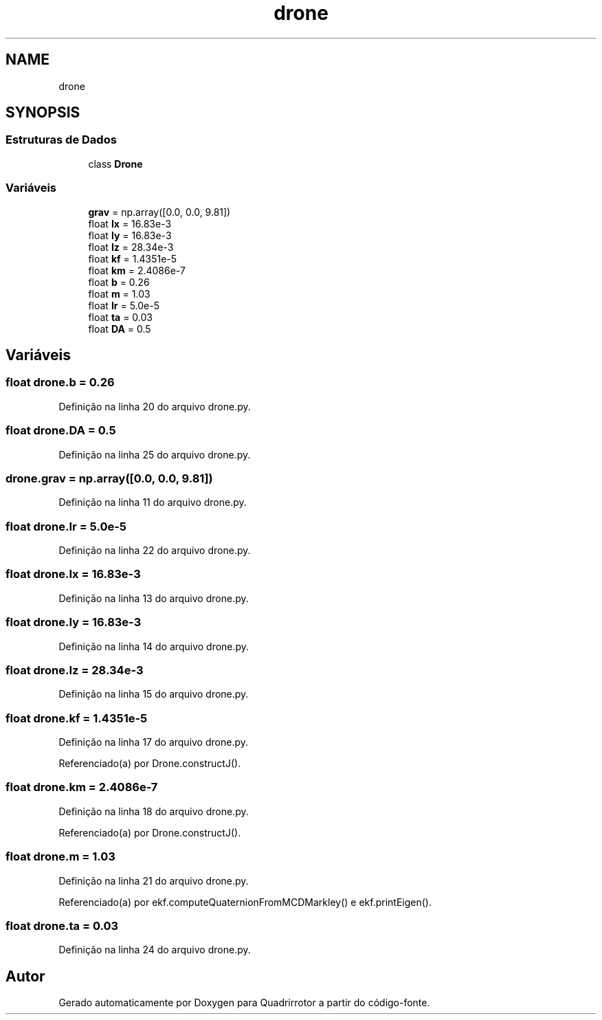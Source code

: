 .TH "drone" 3 "Sábado, 20 de Novembro de 2021" "Quadrirrotor" \" -*- nroff -*-
.ad l
.nh
.SH NAME
drone
.SH SYNOPSIS
.br
.PP
.SS "Estruturas de Dados"

.in +1c
.ti -1c
.RI "class \fBDrone\fP"
.br
.in -1c
.SS "Variáveis"

.in +1c
.ti -1c
.RI "\fBgrav\fP = np\&.array([0\&.0, 0\&.0, 9\&.81])"
.br
.ti -1c
.RI "float \fBIx\fP = 16\&.83e\-3"
.br
.ti -1c
.RI "float \fBIy\fP = 16\&.83e\-3"
.br
.ti -1c
.RI "float \fBIz\fP = 28\&.34e\-3"
.br
.ti -1c
.RI "float \fBkf\fP = 1\&.4351e\-5"
.br
.ti -1c
.RI "float \fBkm\fP = 2\&.4086e\-7"
.br
.ti -1c
.RI "float \fBb\fP = 0\&.26"
.br
.ti -1c
.RI "float \fBm\fP = 1\&.03"
.br
.ti -1c
.RI "float \fBIr\fP = 5\&.0e\-5"
.br
.ti -1c
.RI "float \fBta\fP = 0\&.03"
.br
.ti -1c
.RI "float \fBDA\fP = 0\&.5"
.br
.in -1c
.SH "Variáveis"
.PP 
.SS "float drone\&.b = 0\&.26"

.PP
Definição na linha 20 do arquivo drone\&.py\&.
.SS "float drone\&.DA = 0\&.5"

.PP
Definição na linha 25 do arquivo drone\&.py\&.
.SS "drone\&.grav = np\&.array([0\&.0, 0\&.0, 9\&.81])"

.PP
Definição na linha 11 do arquivo drone\&.py\&.
.SS "float drone\&.Ir = 5\&.0e\-5"

.PP
Definição na linha 22 do arquivo drone\&.py\&.
.SS "float drone\&.Ix = 16\&.83e\-3"

.PP
Definição na linha 13 do arquivo drone\&.py\&.
.SS "float drone\&.Iy = 16\&.83e\-3"

.PP
Definição na linha 14 do arquivo drone\&.py\&.
.SS "float drone\&.Iz = 28\&.34e\-3"

.PP
Definição na linha 15 do arquivo drone\&.py\&.
.SS "float drone\&.kf = 1\&.4351e\-5"

.PP
Definição na linha 17 do arquivo drone\&.py\&.
.PP
Referenciado(a) por Drone\&.constructJ()\&.
.SS "float drone\&.km = 2\&.4086e\-7"

.PP
Definição na linha 18 do arquivo drone\&.py\&.
.PP
Referenciado(a) por Drone\&.constructJ()\&.
.SS "float drone\&.m = 1\&.03"

.PP
Definição na linha 21 do arquivo drone\&.py\&.
.PP
Referenciado(a) por ekf\&.computeQuaternionFromMCDMarkley() e ekf\&.printEigen()\&.
.SS "float drone\&.ta = 0\&.03"

.PP
Definição na linha 24 do arquivo drone\&.py\&.
.SH "Autor"
.PP 
Gerado automaticamente por Doxygen para Quadrirrotor a partir do código-fonte\&.
